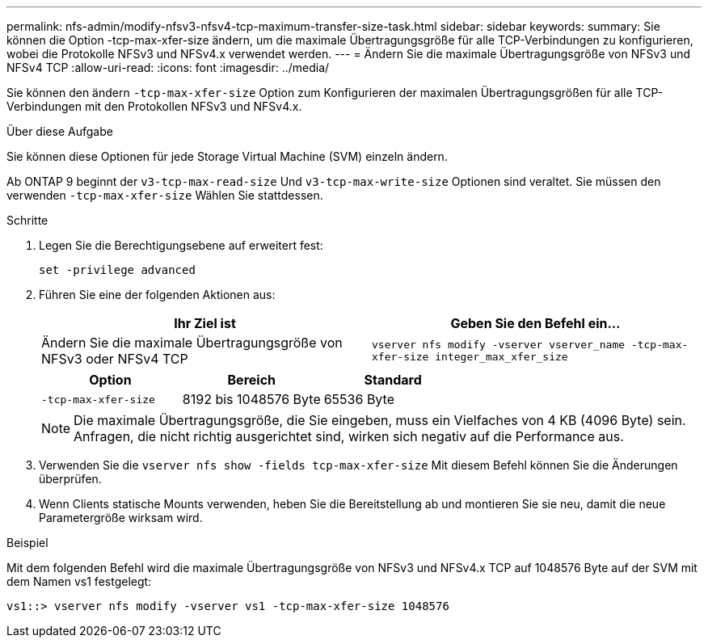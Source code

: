 ---
permalink: nfs-admin/modify-nfsv3-nfsv4-tcp-maximum-transfer-size-task.html 
sidebar: sidebar 
keywords:  
summary: Sie können die Option -tcp-max-xfer-size ändern, um die maximale Übertragungsgröße für alle TCP-Verbindungen zu konfigurieren, wobei die Protokolle NFSv3 und NFSv4.x verwendet werden. 
---
= Ändern Sie die maximale Übertragungsgröße von NFSv3 und NFSv4 TCP
:allow-uri-read: 
:icons: font
:imagesdir: ../media/


[role="lead"]
Sie können den ändern `-tcp-max-xfer-size` Option zum Konfigurieren der maximalen Übertragungsgrößen für alle TCP-Verbindungen mit den Protokollen NFSv3 und NFSv4.x.

.Über diese Aufgabe
Sie können diese Optionen für jede Storage Virtual Machine (SVM) einzeln ändern.

Ab ONTAP 9 beginnt der `v3-tcp-max-read-size` Und `v3-tcp-max-write-size` Optionen sind veraltet. Sie müssen den verwenden `-tcp-max-xfer-size` Wählen Sie stattdessen.

.Schritte
. Legen Sie die Berechtigungsebene auf erweitert fest:
+
`set -privilege advanced`

. Führen Sie eine der folgenden Aktionen aus:
+
[cols="2*"]
|===
| Ihr Ziel ist | Geben Sie den Befehl ein... 


 a| 
Ändern Sie die maximale Übertragungsgröße von NFSv3 oder NFSv4 TCP
 a| 
`vserver nfs modify -vserver vserver_name -tcp-max-xfer-size integer_max_xfer_size`

|===
+
[cols="3*"]
|===
| Option | Bereich | Standard 


 a| 
`-tcp-max-xfer-size`
 a| 
8192 bis 1048576 Byte
 a| 
65536 Byte

|===
+
[NOTE]
====
Die maximale Übertragungsgröße, die Sie eingeben, muss ein Vielfaches von 4 KB (4096 Byte) sein. Anfragen, die nicht richtig ausgerichtet sind, wirken sich negativ auf die Performance aus.

====
. Verwenden Sie die `vserver nfs show -fields tcp-max-xfer-size` Mit diesem Befehl können Sie die Änderungen überprüfen.
. Wenn Clients statische Mounts verwenden, heben Sie die Bereitstellung ab und montieren Sie sie neu, damit die neue Parametergröße wirksam wird.


.Beispiel
Mit dem folgenden Befehl wird die maximale Übertragungsgröße von NFSv3 und NFSv4.x TCP auf 1048576 Byte auf der SVM mit dem Namen vs1 festgelegt:

[listing]
----
vs1::> vserver nfs modify -vserver vs1 -tcp-max-xfer-size 1048576
----